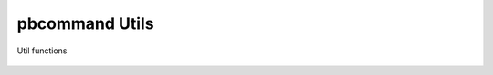 pbcommand Utils
###############


Util functions


  .. automodule:: pbcommand.utils
        :members:
